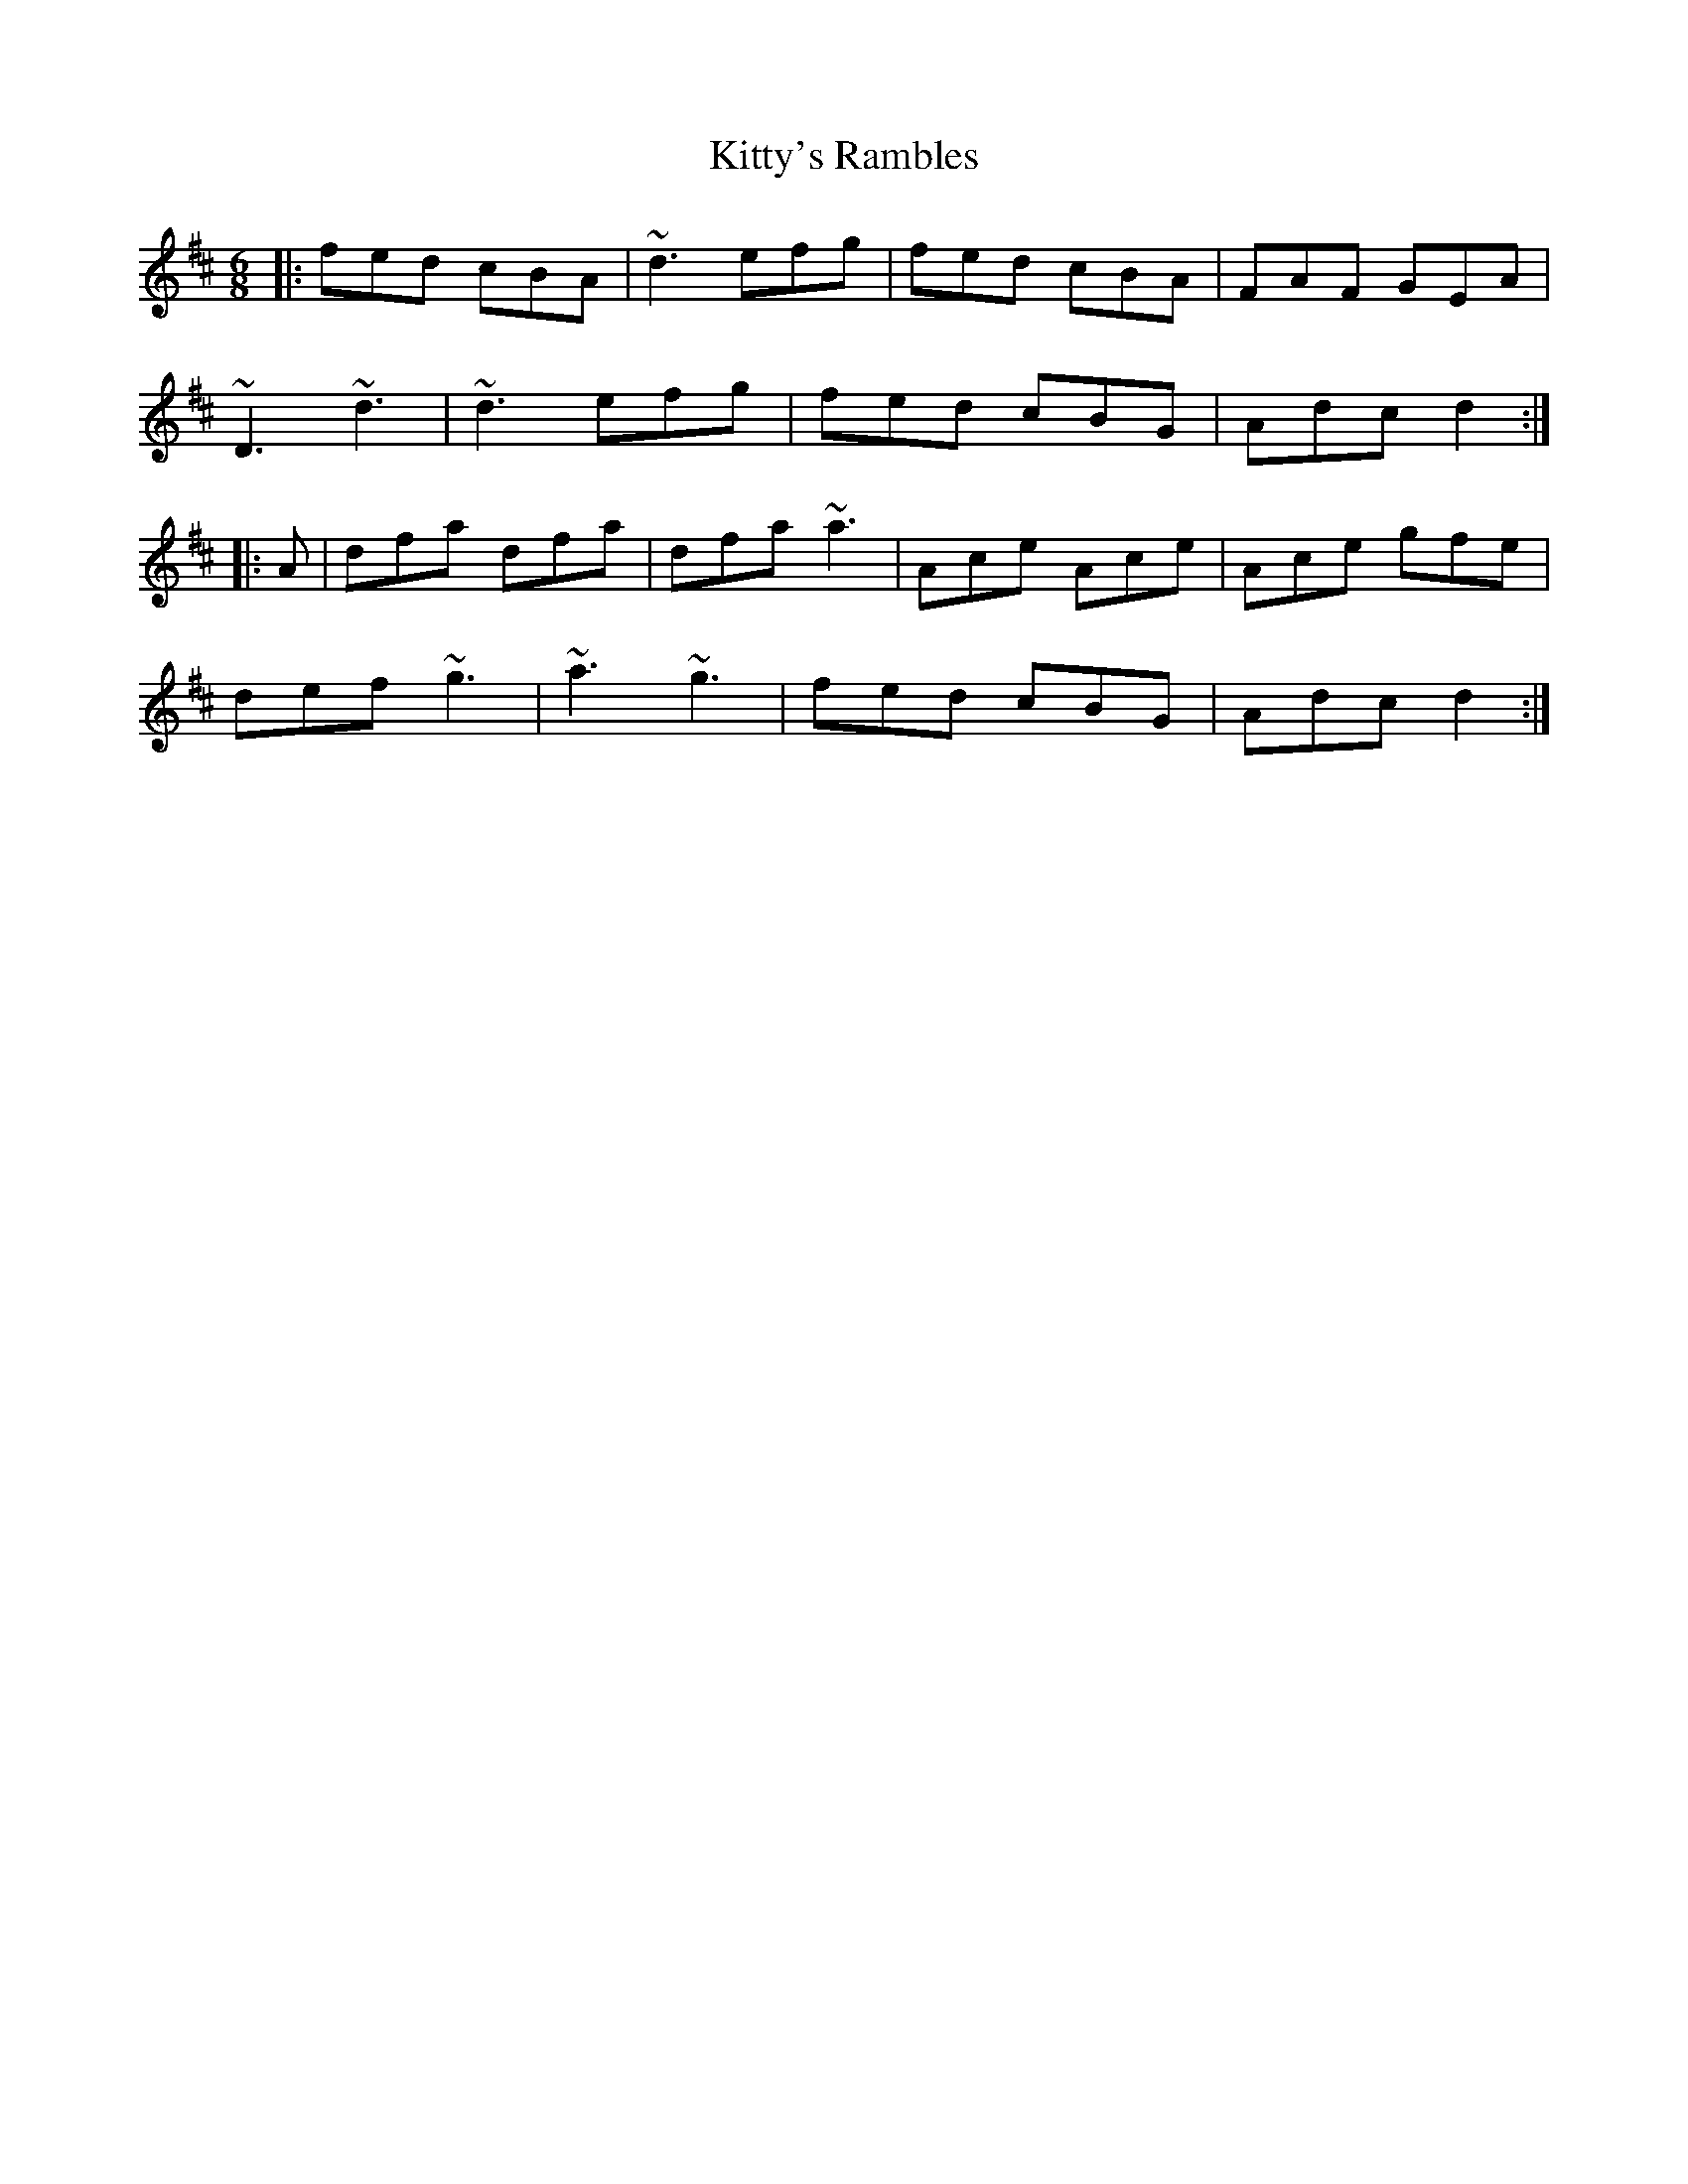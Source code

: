X: 22008
T: Kitty's Rambles
R: jig
M: 6/8
K: Dmajor
|:fed cBA|~d3 efg|fed cBA|FAF GEA|
~D3 ~d3|~d3 efg|fed cBG|Adc d2:|
|:A|dfa dfa|dfa ~a3|Ace Ace|Ace gfe|
def ~g3|~a3 ~g3|fed cBG|Adc d2:|

